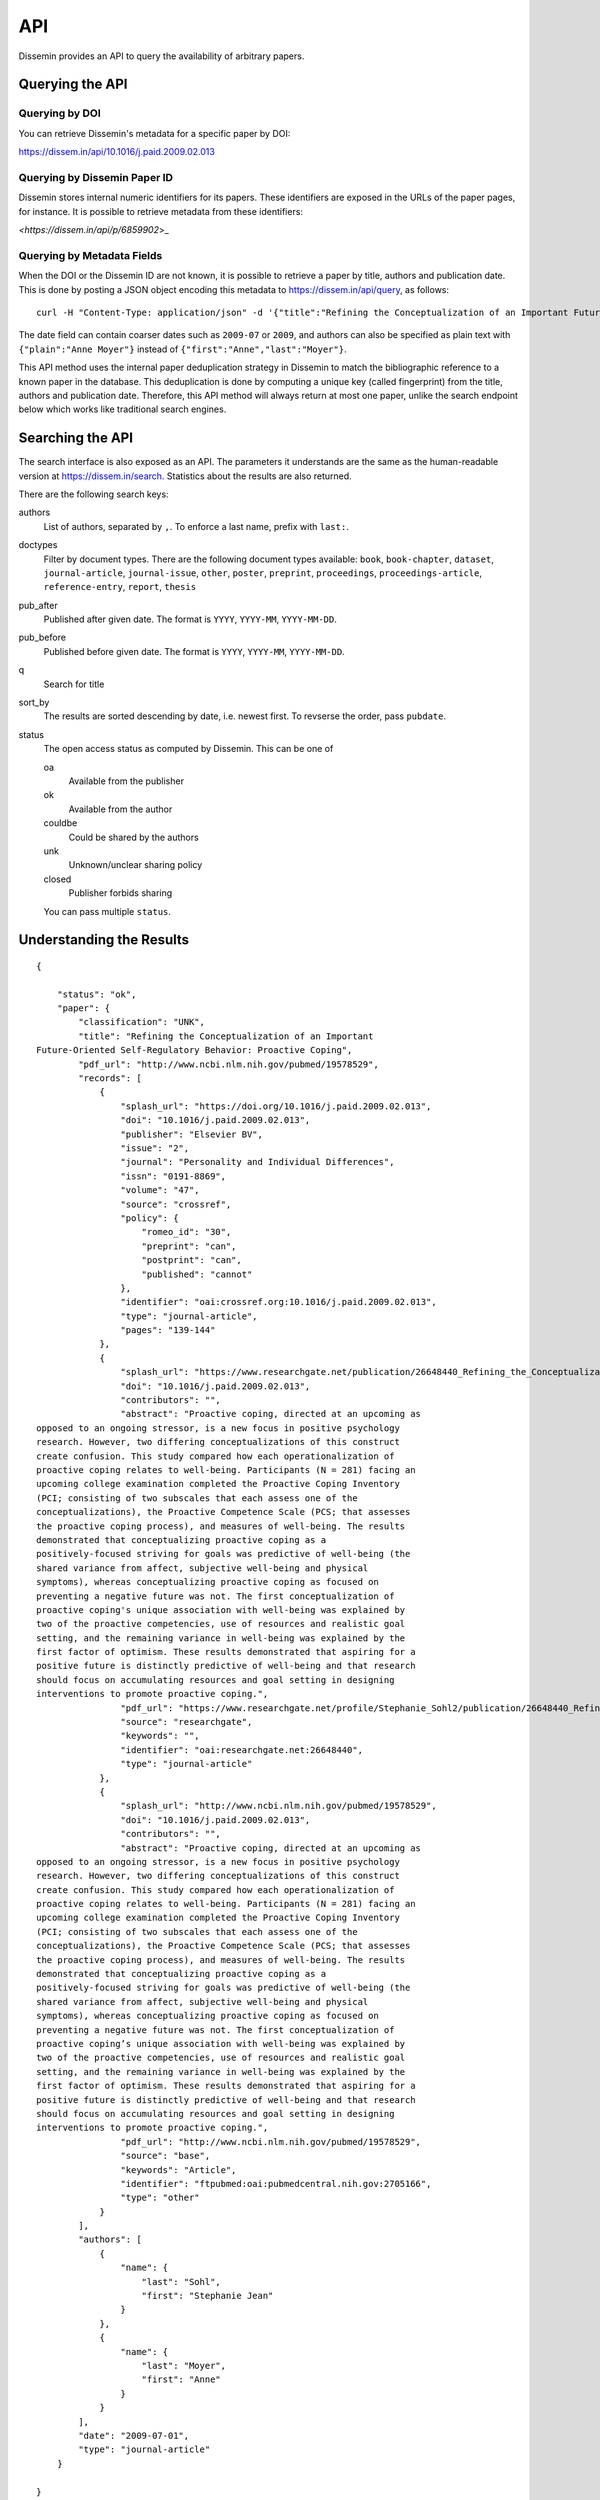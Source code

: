 ===
API
===

Dissemin provides an API to query the availability of arbitrary papers.

Querying the API
================

Querying by DOI
---------------

You can retrieve Dissemin's metadata for a specific paper by DOI:

`<https://dissem.in/api/10.1016/j.paid.2009.02.013>`_

Querying by Dissemin Paper ID
-----------------------------

Dissemin stores internal numeric identifiers for its papers.
These identifiers are exposed in the URLs of the paper pages, for instance.
It is possible to retrieve metadata from these identifiers:

`<https://dissem.in/api/p/6859902`>_

Querying by Metadata Fields
---------------------------

When the DOI or the Dissemin ID are not known, it is possible to retrieve a paper by title, authors and publication date.
This is done by posting a JSON object encoding this metadata to https://dissem.in/api/query, as follows::

    curl -H "Content-Type: application/json" -d '{"title":"Refining the Conceptualization of an Important Future-Oriented Self-Regulatory Behavior: Proactive Coping", "date":"2009-07-01","authors":[{"first":"Stephanie Jean","last":"Sohl"},{"first":"Anne","last":"Moyer"}]}' https://dissem.in/api/query

The date field can contain coarser dates such as ``2009-07`` or ``2009``, and authors can also be specified
as plain text with ``{"plain":"Anne Moyer"}`` instead of ``{"first":"Anne","last":"Moyer"}``.

This API method uses the internal paper deduplication strategy in Dissemin to match the bibliographic reference to a known paper in the database.
This deduplication is done by computing a unique key (called fingerprint) from the title, authors and publication date.
Therefore, this API method will always return at most one paper, unlike the search endpoint below which works like traditional search engines.


Searching the API
=================

The search interface is also exposed as an API.
The parameters it understands are the same as the human-readable version at https://dissem.in/search.
Statistics about the results are also returned.

There are the following search keys:

authors
    List of authors, separated by ``,``. To enforce a last name, prefix with ``last:``.
doctypes
    Filter by document types. There are the following document types available: ``book``, ``book-chapter``, ``dataset``, ``journal-article``, ``journal-issue``, ``other``, ``poster``, ``preprint``, ``proceedings``, ``proceedings-article``, ``reference-entry``, ``report``, ``thesis``
pub_after
    Published after given date. The format is ``YYYY``, ``YYYY-MM``, ``YYYY-MM-DD``.
pub_before
    Published before given date. The format is ``YYYY``, ``YYYY-MM``, ``YYYY-MM-DD``.
q
    Search for title
sort_by
    The results are sorted descending by date, i.e. newest first. To revserse the order, pass ``pubdate``.
status
    The open access status as computed by Dissemin. This can be one of

    oa
        Available from the publisher
    ok
        Available from the author
    couldbe
        Could be shared by the authors
    unk
        Unknown/unclear sharing policy
    closed
        Publisher forbids sharing

    You can pass multiple ``status``.


Understanding the Results
=========================

::

    {

        "status": "ok",
        "paper": {
            "classification": "UNK",
            "title": "Refining the Conceptualization of an Important
    Future-Oriented Self-Regulatory Behavior: Proactive Coping",
            "pdf_url": "http://www.ncbi.nlm.nih.gov/pubmed/19578529",
            "records": [
                {
                    "splash_url": "https://doi.org/10.1016/j.paid.2009.02.013",
                    "doi": "10.1016/j.paid.2009.02.013",
                    "publisher": "Elsevier BV",
                    "issue": "2",
                    "journal": "Personality and Individual Differences",
                    "issn": "0191-8869",
                    "volume": "47",
                    "source": "crossref",
                    "policy": {
                        "romeo_id": "30",
                        "preprint": "can",
                        "postprint": "can",
                        "published": "cannot"
                    },
                    "identifier": "oai:crossref.org:10.1016/j.paid.2009.02.013",
                    "type": "journal-article",
                    "pages": "139-144"
                },
                {
                    "splash_url": "https://www.researchgate.net/publication/26648440_Refining_the_Conceptualization_of_an_Important_Future-Oriented_Self-Regulatory_Behavior_Proactive_Coping",
                    "doi": "10.1016/j.paid.2009.02.013",
                    "contributors": "",
                    "abstract": "Proactive coping, directed at an upcoming as
    opposed to an ongoing stressor, is a new focus in positive psychology
    research. However, two differing conceptualizations of this construct
    create confusion. This study compared how each operationalization of
    proactive coping relates to well-being. Participants (N = 281) facing an
    upcoming college examination completed the Proactive Coping Inventory
    (PCI; consisting of two subscales that each assess one of the
    conceptualizations), the Proactive Competence Scale (PCS; that assesses
    the proactive coping process), and measures of well-being. The results
    demonstrated that conceptualizing proactive coping as a
    positively-focused striving for goals was predictive of well-being (the
    shared variance from affect, subjective well-being and physical
    symptoms), whereas conceptualizing proactive coping as focused on
    preventing a negative future was not. The first conceptualization of
    proactive coping's unique association with well-being was explained by
    two of the proactive competencies, use of resources and realistic goal
    setting, and the remaining variance in well-being was explained by the
    first factor of optimism. These results demonstrated that aspiring for a
    positive future is distinctly predictive of well-being and that research
    should focus on accumulating resources and goal setting in designing
    interventions to promote proactive coping.",
                    "pdf_url": "https://www.researchgate.net/profile/Stephanie_Sohl2/publication/26648440_Refining_the_Conceptualization_of_an_Important_Future-Oriented_Self-Regulatory_Behavior_Proactive_Coping/links/55e463c008ae2fac47227a76.pdf",
                    "source": "researchgate",
                    "keywords": "",
                    "identifier": "oai:researchgate.net:26648440",
                    "type": "journal-article"
                },
                {
                    "splash_url": "http://www.ncbi.nlm.nih.gov/pubmed/19578529",
                    "doi": "10.1016/j.paid.2009.02.013",
                    "contributors": "",
                    "abstract": "Proactive coping, directed at an upcoming as
    opposed to an ongoing stressor, is a new focus in positive psychology
    research. However, two differing conceptualizations of this construct
    create confusion. This study compared how each operationalization of
    proactive coping relates to well-being. Participants (N = 281) facing an
    upcoming college examination completed the Proactive Coping Inventory
    (PCI; consisting of two subscales that each assess one of the
    conceptualizations), the Proactive Competence Scale (PCS; that assesses
    the proactive coping process), and measures of well-being. The results
    demonstrated that conceptualizing proactive coping as a
    positively-focused striving for goals was predictive of well-being (the
    shared variance from affect, subjective well-being and physical
    symptoms), whereas conceptualizing proactive coping as focused on
    preventing a negative future was not. The first conceptualization of
    proactive coping’s unique association with well-being was explained by
    two of the proactive competencies, use of resources and realistic goal
    setting, and the remaining variance in well-being was explained by the
    first factor of optimism. These results demonstrated that aspiring for a
    positive future is distinctly predictive of well-being and that research
    should focus on accumulating resources and goal setting in designing
    interventions to promote proactive coping.",
                    "pdf_url": "http://www.ncbi.nlm.nih.gov/pubmed/19578529",
                    "source": "base",
                    "keywords": "Article",
                    "identifier": "ftpubmed:oai:pubmedcentral.nih.gov:2705166",
                    "type": "other"
                }
            ],
            "authors": [
                {
                    "name": {
                        "last": "Sohl",
                        "first": "Stephanie Jean"
                    }
                },
                {
                    "name": {
                        "last": "Moyer",
                        "first": "Anne"
                    }
                }
            ],
            "date": "2009-07-01",
            "type": "journal-article"
        }

    }

Most fields are self-explanatory, here is a quick description of the
other ones:

-  **classification** is the code for the self-archiving policy of the
   publisher "OA" (available from the publisher), "OK" (some version can
   be shared), "UNK" (unknown/unclear sharing policy), "NOK"
   (restrictive sharing policy).
-  **splash\_url** is a URL where Dissemin thinks that the paper is described,
   without being necessarily available. This can be a publisher webpage (with
   the article available behind a paywall), a page about the paper without a
   copy of the full text (e.g., a HAL page like
   `<https://hal.archives-ouvertes.fr/hal-01664049>`_), or a page from which the
   paper was discovered (e.g., the profile of a user on ORCID).
-  **pdf\_url** is a URL where Dissemin thinks the full text can be
   accessed for free. This is rarely a direct link to an actual PDF
   file, i.e., it is often a link to a landing page (e.g., https://arxiv.org/abs/1708.00363).
   It is set to ``null`` if we could not find a free source for this paper.
-  **records** gives a list of the places where the full text has been
   made available (so: repositories, homepages or social networks).
   Sometimes, these repositories only contain a bibliographical record
   and not the full text. The **pdf\_url** field of each record
   indicates our assessment of the availability of that record. If the
   publisher has been found in RoMEO, it also indicates the summary of
   its policy, using the codes drawn from `the RoMEO
   API <http://www.sherpa.ac.uk/romeo/api.html>`_. This list will
   remain empty if no DOI is provided.

License, Usage
==============

CAPSH claims no ownership of the metadata served via this API.
It has been collected from various free sources.

The interface itself should not be abused: please do not use concurrent
connections on it, and keep your requests to a slow rate (at most one
per second).
If you need a faster access to this data, please get in
touch with us.
